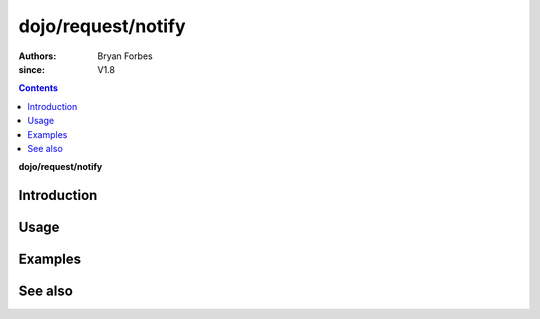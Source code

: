.. _dojo/request/notify:

===================
dojo/request/notify
===================

:authors: Bryan Forbes
:since: V1.8

.. contents ::
    :depth: 2

**dojo/request/notify**

Introduction
============

Usage
=====

Examples
========

See also
========

